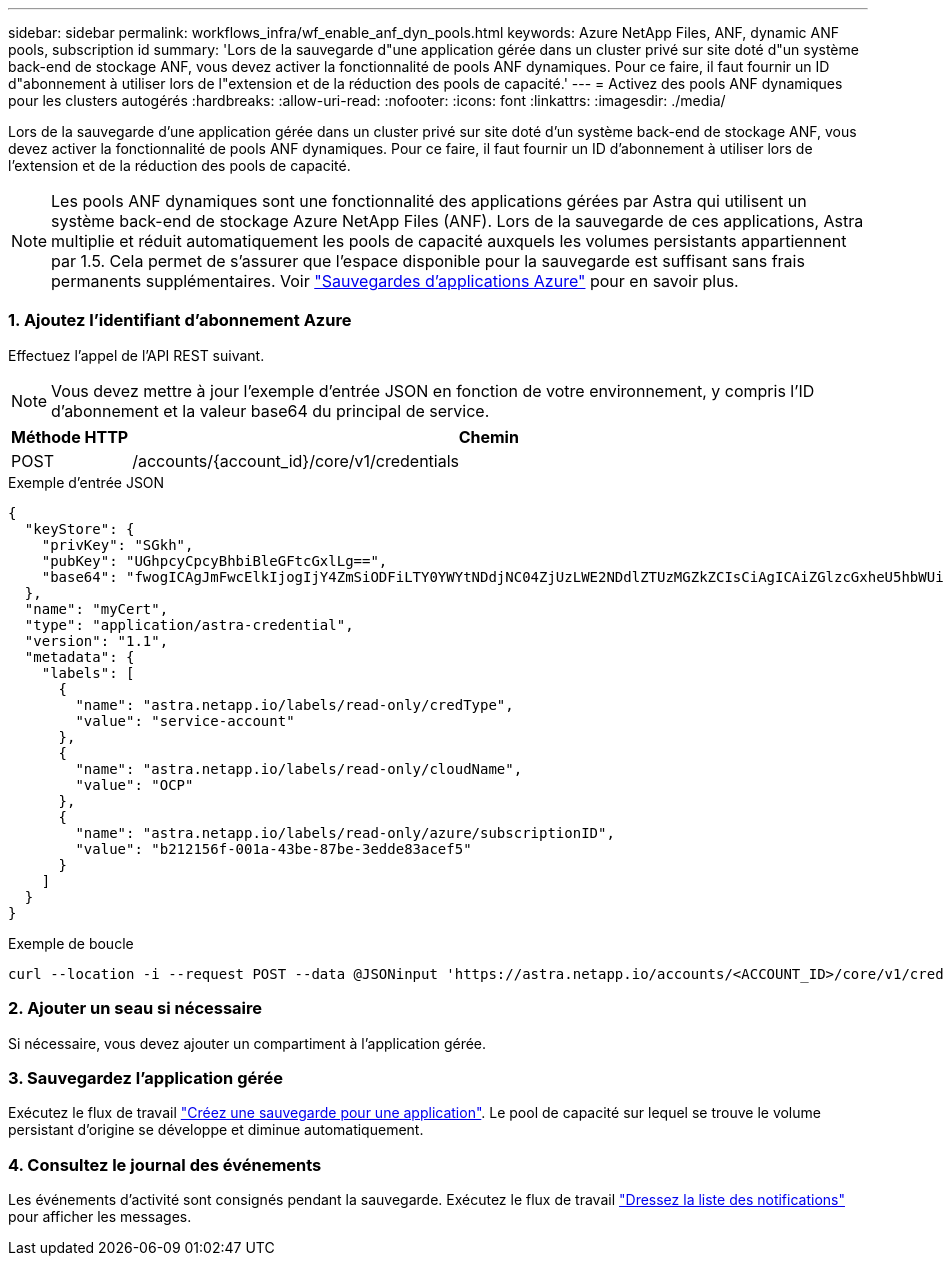 ---
sidebar: sidebar 
permalink: workflows_infra/wf_enable_anf_dyn_pools.html 
keywords: Azure NetApp Files, ANF, dynamic ANF pools, subscription id 
summary: 'Lors de la sauvegarde d"une application gérée dans un cluster privé sur site doté d"un système back-end de stockage ANF, vous devez activer la fonctionnalité de pools ANF dynamiques. Pour ce faire, il faut fournir un ID d"abonnement à utiliser lors de l"extension et de la réduction des pools de capacité.' 
---
= Activez des pools ANF dynamiques pour les clusters autogérés
:hardbreaks:
:allow-uri-read: 
:nofooter: 
:icons: font
:linkattrs: 
:imagesdir: ./media/


[role="lead"]
Lors de la sauvegarde d'une application gérée dans un cluster privé sur site doté d'un système back-end de stockage ANF, vous devez activer la fonctionnalité de pools ANF dynamiques. Pour ce faire, il faut fournir un ID d'abonnement à utiliser lors de l'extension et de la réduction des pools de capacité.


NOTE: Les pools ANF dynamiques sont une fonctionnalité des applications gérées par Astra qui utilisent un système back-end de stockage Azure NetApp Files (ANF). Lors de la sauvegarde de ces applications, Astra multiplie et réduit automatiquement les pools de capacité auxquels les volumes persistants appartiennent par 1.5. Cela permet de s'assurer que l'espace disponible pour la sauvegarde est suffisant sans frais permanents supplémentaires. Voir https://docs.netapp.com/us-en/astra-control-service/learn/azure-storage.html#application-backups["Sauvegardes d'applications Azure"^] pour en savoir plus.



=== 1. Ajoutez l'identifiant d'abonnement Azure

Effectuez l'appel de l'API REST suivant.


NOTE: Vous devez mettre à jour l'exemple d'entrée JSON en fonction de votre environnement, y compris l'ID d'abonnement et la valeur base64 du principal de service.

[cols="1,6"]
|===
| Méthode HTTP | Chemin 


| POST | /accounts/{account_id}/core/v1/credentials 
|===
.Exemple d'entrée JSON
[source, json]
----
{
  "keyStore": {
    "privKey": "SGkh",
    "pubKey": "UGhpcyCpcyBhbiBleGFtcGxlLg==",
    "base64": "fwogICAgJmFwcElkIjogIjY4ZmSiODFiLTY0YWYtNDdjNC04ZjUzLWE2NDdlZTUzMGZkZCIsCiAgICAiZGlzcGxheU5hbWUiOiAic3AtYXN0cmEtZGV2LXFhIiwKICAgICJuYW1lIjogImh0dHA6Ly9zcC1hc3RyYS1kZXYtcWEiLAogICAgInBhc3N3b3JkIjogIllLQThRfk9IVVJkZWZYM0pSTWJlLnpUeFBleVE0UnNwTG9DcUJjazAiLAogICAgInRlbmFudCI6ICIwMTFjZGY2Yy03NTEyLTQ3MDUtYjI0ZS03NzIxYWZkOGNhMzciLAogICAgInN1YnNjcmlwdGlvbklkIjogImIyMDAxNTVmLTAwMWEtNDNiZS04N2JlLTNlZGRlODNhY2VmNCIKfQ=="
  },
  "name": "myCert",
  "type": "application/astra-credential",
  "version": "1.1",
  "metadata": {
    "labels": [
      {
        "name": "astra.netapp.io/labels/read-only/credType",
        "value": "service-account"
      },
      {
        "name": "astra.netapp.io/labels/read-only/cloudName",
        "value": "OCP"
      },
      {
        "name": "astra.netapp.io/labels/read-only/azure/subscriptionID",
        "value": "b212156f-001a-43be-87be-3edde83acef5"
      }
    ]
  }
}
----
.Exemple de boucle
[source, curl]
----
curl --location -i --request POST --data @JSONinput 'https://astra.netapp.io/accounts/<ACCOUNT_ID>/core/v1/credentials' --header 'Accept: */*' --header 'Authorization: Bearer <API_TOKEN>' --header 'Content-Type: application/astra-credential+json'
----


=== 2. Ajouter un seau si nécessaire

Si nécessaire, vous devez ajouter un compartiment à l'application gérée.



=== 3. Sauvegardez l'application gérée

Exécutez le flux de travail link:../workflows/wf_create_backup.html["Créez une sauvegarde pour une application"]. Le pool de capacité sur lequel se trouve le volume persistant d'origine se développe et diminue automatiquement.



=== 4. Consultez le journal des événements

Les événements d'activité sont consignés pendant la sauvegarde. Exécutez le flux de travail link:../workflows/wf_list_notifications.html["Dressez la liste des notifications"] pour afficher les messages.

